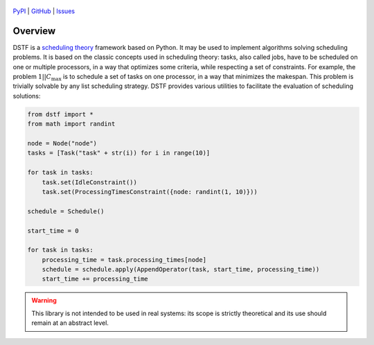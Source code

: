 .. figure:: _static/dstf-large-margins.svg
   :alt: DSTF
   :width: 450px
   :align: center

   `PyPI <https://pypi.org/project/dstf/>`__
   | `GitHub <https://github.com/anthonydugois/dstf>`__
   | `Issues <https://github.com/anthonydugois/dstf/issues>`__

Overview
========

DSTF is a `scheduling theory <https://en.wikipedia.org/wiki/Notation_for_theoretic_scheduling_problems>`__ framework
based on Python.
It may be used to implement algorithms solving scheduling problems.
It is based on the classic concepts used in scheduling theory: tasks, also called jobs, have to be scheduled on one or
multiple processors, in a way that optimizes some criteria, while respecting a set of constraints.
For example, the problem :math:`1||C_{\max}` is to schedule a set of tasks on one processor, in a way that
minimizes the makespan.
This problem is trivially solvable by any list scheduling strategy.
DSTF provides various utilities to facilitate the evaluation of scheduling solutions:

.. code-block:: python

   from dstf import *
   from math import randint

   node = Node("node")
   tasks = [Task("task" + str(i)) for i in range(10)]

   for task in tasks:
       task.set(IdleConstraint())
       task.set(ProcessingTimesConstraint({node: randint(1, 10)}))

   schedule = Schedule()

   start_time = 0

   for task in tasks:
       processing_time = task.processing_times[node]
       schedule = schedule.apply(AppendOperator(task, start_time, processing_time))
       start_time += processing_time

.. warning::
   This library is not intended to be used in real systems: its scope is strictly theoretical and its use should remain
   at an abstract level.

